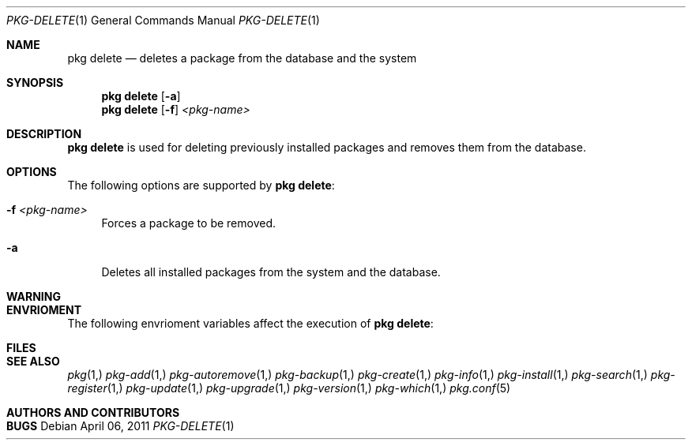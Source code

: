 .\"
.\" FreeBSD pkg - a next generation package for the installation and maintenance
.\" of non-core utilities.
.\"
.\" Redistribution and use in source and binary forms, with or without
.\" modification, are permitted provided that the following conditions
.\" are met:
.\" 1. Redistributions of source code must retain the above copyright
.\"    notice, this list of conditions and the following disclaimer.
.\" 2. Redistributions in binary form must reproduce the above copyright
.\"    notice, this list of conditions and the following disclaimer in the
.\"    documentation and/or other materials provided with the distribution.
.\"
.\"
.\"     @(#)pkg.1
.\" $FreeBSD$
.\"
.Dd April 06, 2011
.Dt PKG-DELETE 1
.Os
.Sh NAME
.Nm "pkg delete"
.Nd deletes a package from the database and the system
.Sh SYNOPSIS
.Nm
.Op Fl a 
.Nm
.Op Fl f
.Ar <pkg-name>
.Sh DESCRIPTION
.Nm
is used for deleting previously installed packages and removes them from the 
database.
.Sh OPTIONS
The following options are supported by
.Nm :
.Bl -tag -width F1
.It Fl f Ar <pkg-name>
Forces a package to be removed.
.It Fl a
Deletes all installed packages from the system and the database.
.El
.Sh WARNING
.Sh ENVRIOMENT
The following envrioment variables affect the execution of
.Nm :
.Bl -tag -width ".Ev TMPDIR"
.El
.Sh FILES
.Sh SEE ALSO
.Xr pkg 1,
.Xr pkg-add 1,
.Xr pkg-autoremove 1,
.Xr pkg-backup 1,
.Xr pkg-create 1,
.Xr pkg-info 1,
.Xr pkg-install 1,
.Xr pkg-search 1,
.Xr pkg-register 1,
.Xr pkg-update 1,
.Xr pkg-upgrade 1,
.Xr pkg-version 1,
.Xr pkg-which 1,
.Xr pkg.conf 5
.Sh AUTHORS AND CONTRIBUTORS
.Sh BUGS
